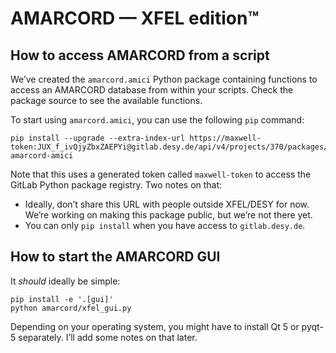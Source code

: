 * AMARCORD — XFEL edition™
** How to access AMARCORD from a script

We’ve created the =amarcord.amici= Python package containing functions to access an AMARCORD database from within your scripts. Check the package source to see the available functions.

To start using =amarcord.amici=, you can use the following =pip= command:

#+begin_example
pip install --upgrade --extra-index-url https://maxwell-token:JUX_f_ivQjyZbxZAEPYi@gitlab.desy.de/api/v4/projects/370/packages/pypi/simple amarcord-amici
#+end_example

Note that this uses a generated token called =maxwell-token= to access the GitLab Python package registry. Two notes on that:

- Ideally, don’t share this URL with people outside XFEL/DESY for now. We’re working on making this package public, but we’re not there yet.
- You can only =pip install= when you have access to =gitlab.desy.de=.
** How to start the AMARCORD GUI

It /should/ ideally be simple:

#+begin_example
pip install -e '.[gui]'
python amarcord/xfel_gui.py
#+end_example

Depending on your operating system, you might have to install Qt 5 or pyqt-5 separately. I’ll add some notes on that later.
